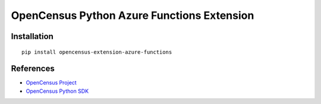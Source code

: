 OpenCensus Python Azure Functions Extension
===========================================

|pypi|

.. |pypi| image:: https://badge.fury.io/py/opencensus-extension-azure-functions.svg
   :target: https://pypi.org/project/opencensus-extension-azure-functions/

Installation
------------

::

    pip install opencensus-extension-azure-functions

References
----------

* `OpenCensus Project <https://opencensus.io/>`_
* `OpenCensus Python SDK <https://github.com/census-instrumentation/opencensus-python/>`_
